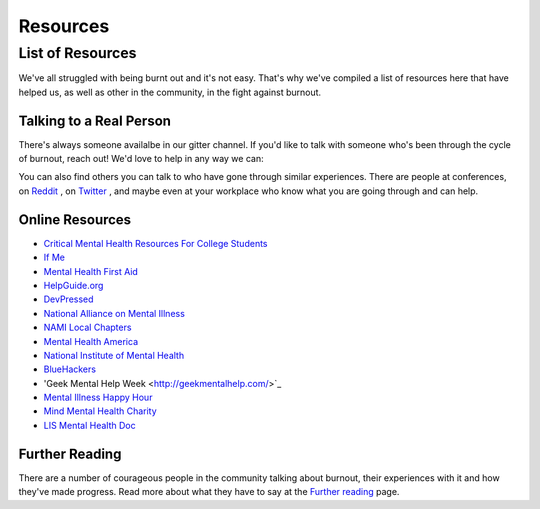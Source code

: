#####################
Resources
#####################

List of Resources
=====================

We've all struggled with being burnt out and it's not easy. That's why we've compiled a list of resources here that have helped us, as well as other in the community, in the fight against burnout. 

Talking to a Real Person
---------------------------

There's always someone availalbe in our gitter channel. If you'd like to talk with someone who's been through the cycle of burnout, reach out! We'd love to help in any way we can:

.. image:: https://badges.gitter.im/Join%20Chat.svg
   :target: https://gitter.im/reignite/burnout.io
   :alt: Gitter Channel

You can also find others you can talk to who have gone through similar experiences. There are people at conferences, on `Reddit <http://www.reddit.com/r/sysadmin/search?q=burnout&sort=top&restrict_sr=on>`_ , on `Twitter <https://twitter.com/search?q=burnout&src=typd>`_ , and maybe even at your workplace who know what you are going through and can help.

Online Resources
---------------------------

* `Critical Mental Health Resources For College Students <http://www.onlinecolleges.net/for-students/mental-health-resources/>`_
* `If Me <http://www.if-me.org/>`_
* `Mental Health First Aid <http://www.mentalhealthfirstaid.org/>`_
* `HelpGuide.org <http://helpguide.org/>`_
* `DevPressed <http://www.devpressed.com/>`_
* `National Alliance on Mental Illness <http://nami.org/>`_
* `NAMI Local Chapters <http://bit.ly/namilocal>`_
* `Mental Health America <http://www.mentalhealthamerica.net/>`_
* `National Institute of Mental Health <http://www.nimh.nih.gov>`_
* `BlueHackers <http://BlueHackers.org>`_
* 'Geek Mental Help Week <http://geekmentalhelp.com/>`_
* `Mental Illness Happy Hour <http://mentalpod.com/>`_
* `Mind Mental Health Charity <http://www.mind.org.uk/>`_
* `LIS Mental Health Doc <http://tiny.cc/LISmentalhealth>`_

Further Reading
---------------------------
There are a number of courageous people in the community talking about burnout, their experiences with it and how they've made progress. Read more about what they have to say at the `Further reading <furtherReading.rst>`_ page.
